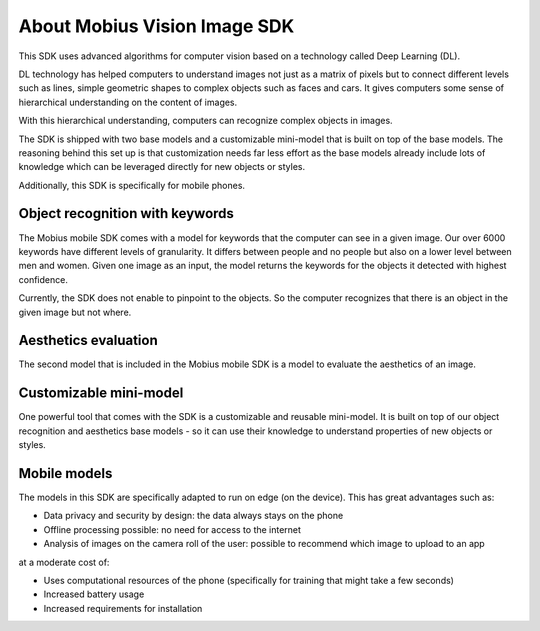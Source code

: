 About Mobius Vision Image SDK
======================================

This SDK uses advanced algorithms for computer vision based on a technology called Deep Learning (DL).

DL technology has helped computers to understand images not just as a matrix of pixels
but to connect different levels such as lines, simple geometric shapes to complex objects such as faces and cars.
It gives computers some sense of hierarchical understanding on the content of images.

With this hierarchical understanding, computers can recognize complex objects in images.

The SDK is shipped with two base models and a customizable mini-model that is built on top of the base models.
The reasoning behind this set up is that customization needs far less effort as the base models already include
lots of knowledge which can be leveraged directly for new objects or styles.

Additionally, this SDK is specifically for mobile phones.

.. improve text on mobile stuff

Object recognition with keywords
------------------------------------

The Mobius mobile SDK comes with a model for keywords that the computer can see in a given image.
Our over 6000 keywords have different levels of granularity. It differs between people and no people but also on a lower level
between men and women.
Given one image as an input, the model returns the keywords for the objects it detected with highest confidence.

.. image::
   data/keywords_tree.png
   :height: 400 px
   :width: 600 px
   :align: center

Currently, the SDK does not enable to pinpoint to the objects. So the computer recognizes that
there is an object in the given image but not where.

Aesthetics evaluation
-----------------------

The second model that is included in the Mobius mobile SDK is a model to evaluate the aesthetics of an image.

.. improve explanation here

Customizable mini-model
------------------------

One powerful tool that comes with the SDK is a customizable and reusable mini-model.
It is built on top of our object recognition and aesthetics base models - so it can use their knowledge to understand properties of new objects or styles.

Mobile models
---------------

The models in this SDK are specifically adapted to run on edge (on the device).
This has great advantages such as:

* Data privacy and security by design: the data always stays on the phone
* Offline processing possible: no need for access to the internet
* Analysis of images on the camera roll of the user: possible to recommend which image to upload to an app

at a moderate cost of:

* Uses computational resources of the phone (specifically for training that might take a few seconds)
* Increased battery usage
* Increased requirements for installation
